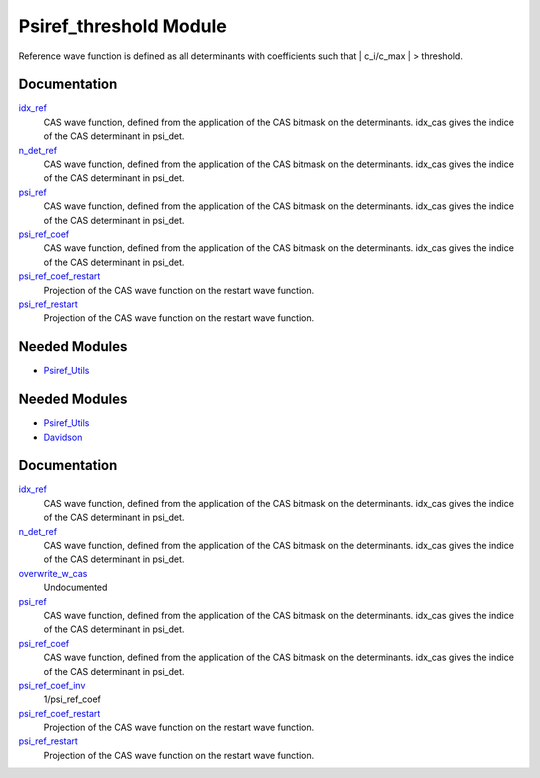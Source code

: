 =======================
Psiref_threshold Module
=======================


Reference wave function is defined as all determinants with coefficients
such that | c_i/c_max | > threshold.

Documentation
=============

.. Do not edit this section. It was auto-generated from the
.. by the `update_README.py` script.

`idx_ref <http://github.com/LCPQ/quantum_package/tree/master/src/Psiref_CAS/psi_ref.irp.f#L5>`_
  CAS wave function, defined from the application of the CAS bitmask on the
  determinants. idx_cas gives the indice of the CAS determinant in psi_det.


`n_det_ref <http://github.com/LCPQ/quantum_package/tree/master/src/Psiref_CAS/psi_ref.irp.f#L6>`_
  CAS wave function, defined from the application of the CAS bitmask on the
  determinants. idx_cas gives the indice of the CAS determinant in psi_det.


`psi_ref <http://github.com/LCPQ/quantum_package/tree/master/src/Psiref_CAS/psi_ref.irp.f#L3>`_
  CAS wave function, defined from the application of the CAS bitmask on the
  determinants. idx_cas gives the indice of the CAS determinant in psi_det.


`psi_ref_coef <http://github.com/LCPQ/quantum_package/tree/master/src/Psiref_CAS/psi_ref.irp.f#L4>`_
  CAS wave function, defined from the application of the CAS bitmask on the
  determinants. idx_cas gives the indice of the CAS determinant in psi_det.


`psi_ref_coef_restart <http://github.com/LCPQ/quantum_package/tree/master/src/Psiref_CAS/psi_ref.irp.f#L30>`_
  Projection of the CAS wave function on the restart wave function.


`psi_ref_restart <http://github.com/LCPQ/quantum_package/tree/master/src/Psiref_CAS/psi_ref.irp.f#L29>`_
  Projection of the CAS wave function on the restart wave function.

Needed Modules
==============

.. Do not edit this section. It was auto-generated from the
.. by the `update_README.py` script.

.. image:: tree_dependency.png

* `Psiref_Utils <http://github.com/LCPQ/quantum_package/tree/master/src/Psiref_Utils>`_

Needed Modules
==============
.. Do not edit this section It was auto-generated
.. by the `update_README.py` script.


.. image:: tree_dependency.png

* `Psiref_Utils <http://github.com/LCPQ/quantum_package/tree/master/plugins/Psiref_Utils>`_
* `Davidson <http://github.com/LCPQ/quantum_package/tree/master/src/Davidson>`_

Documentation
=============
.. Do not edit this section It was auto-generated
.. by the `update_README.py` script.


`idx_ref <http://github.com/LCPQ/quantum_package/tree/master/plugins/Psiref_CAS/psi_ref.irp.f#L5>`_
  CAS wave function, defined from the application of the CAS bitmask on the
  determinants. idx_cas gives the indice of the CAS determinant in psi_det.


`n_det_ref <http://github.com/LCPQ/quantum_package/tree/master/plugins/Psiref_CAS/psi_ref.irp.f#L6>`_
  CAS wave function, defined from the application of the CAS bitmask on the
  determinants. idx_cas gives the indice of the CAS determinant in psi_det.


`overwrite_w_cas <http://github.com/LCPQ/quantum_package/tree/master/plugins/Psiref_CAS/overwrite_with_cas.irp.f#L1>`_
  Undocumented


`psi_ref <http://github.com/LCPQ/quantum_package/tree/master/plugins/Psiref_CAS/psi_ref.irp.f#L3>`_
  CAS wave function, defined from the application of the CAS bitmask on the
  determinants. idx_cas gives the indice of the CAS determinant in psi_det.


`psi_ref_coef <http://github.com/LCPQ/quantum_package/tree/master/plugins/Psiref_CAS/psi_ref.irp.f#L4>`_
  CAS wave function, defined from the application of the CAS bitmask on the
  determinants. idx_cas gives the indice of the CAS determinant in psi_det.


`psi_ref_coef_inv <http://github.com/LCPQ/quantum_package/tree/master/plugins/Psiref_CAS/psi_ref.irp.f#L29>`_
  1/psi_ref_coef


`psi_ref_coef_restart <http://github.com/LCPQ/quantum_package/tree/master/plugins/Psiref_CAS/psi_ref.irp.f#L45>`_
  Projection of the CAS wave function on the restart wave function.


`psi_ref_restart <http://github.com/LCPQ/quantum_package/tree/master/plugins/Psiref_CAS/psi_ref.irp.f#L44>`_
  Projection of the CAS wave function on the restart wave function.

